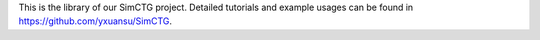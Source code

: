 This is the library of our SimCTG project. Detailed tutorials and example usages can be found in https://github.com/yxuansu/SimCTG.
